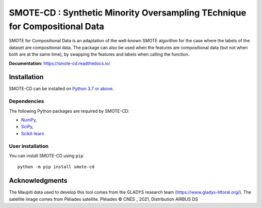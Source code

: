 ###########################################################################
SMOTE-CD : Synthetic Minority Oversampling TEchnique for Compositional Data
###########################################################################

SMOTE for Compositional Data is an adaptation of the well-known SMOTE algorithm 
for the case where the labels of the dataset are compositional data. The package
can also be used when the features are compositional data (but not when both are
at the same time), by swapping the features and labels when calling the function.

**Documentation:** https://smote-cd.readthedocs.io/

Installation
============

SMOTE-CD can be installed on `Python 3.7 or above <https://www.python.org>`_.

Dependencies
------------

The following Python packages are required by SMOTE-CD:

* `NumPy <https://www.numpy.org>`_,
* `SciPy <https://www.scipy.org>`_,
* `Scikit-learn <https://scikit-learn.org/stable/index.html>`_

User installation
-----------------

You can install SMOTE-CD using ``pip`` ::

    python -m pip install smote-cd


Acknowledgments
===============

The Maupiti data used to develop this tool comes from the GLADYS research team (https://www.gladys-littoral.org/). The satellite image comes from Pléiades satellite. Pléiades © CNES _ 2021, Distribution AIRBUS DS
